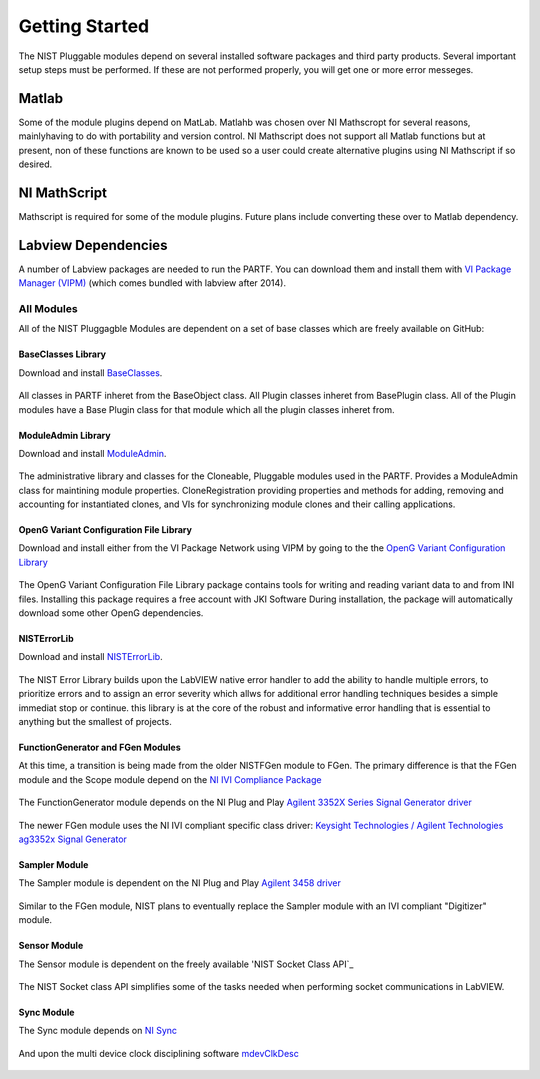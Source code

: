 ###############
Getting Started
###############

The NIST Pluggable modules depend on several installed software packages and third party products.  Several important setup steps must be performed. If these are not performed properly, you will get one or more error messeges.

Matlab
======
Some of the module plugins depend on MatLab.  Matlahb was chosen over NI Mathscropt for several reasons, mainlyhaving to do with portability and version control.  NI Mathscript does not support all Matlab functions but at present, non of these functions are known to be used so a user could create alternative plugins using NI Mathscript if so desired.  

NI MathScript
=============
Mathscript is required for some of the module plugins.  Future plans include converting these over to Matlab dependency.

Labview Dependencies
====================
A number of Labview packages are needed to run the PARTF.  You can download them and install them with `VI Package Manager (VIPM)`_ (which comes bundled with labview after 2014).

	.. _`VI Package Manager (VIPM)`: https://vipm.jki.net/get
	
	
All Modules
+++++++++++

All of the NIST Pluggagble Modules are dependent on a set of base classes which are freely available on GitHub:

BaseClasses Library
~~~~~~~~~~~~~~~~~~~
Download and install BaseClasses_.

	.. _BaseClasses: LV_Packages/packages/nist_lib_nistbaseclasses/nist_lib_nistbaseclasses-1.1.0.3.vip
	
All classes in PARTF inheret from the BaseObject class.  All Plugin classes inheret from BasePlugin class.  All of the Plugin modules have a Base Plugin class for that module which all the plugin classes inheret from.

ModuleAdmin Library
~~~~~~~~~~~~~~~~~~~
Download and install ModuleAdmin_.

	.. _ModuleAdmin: LV_Packages/packages/nist_lib_nistbaseclasses/nist_lib_nistbaseclasses-1.1.0.3.vip

The administrative library and classes for the Cloneable, Pluggable modules used in the PARTF.  Provides a ModuleAdmin class for maintining module properties.  CloneRegistration providing properties and methods for adding, removing and accounting for instantiated clones, and VIs for synchronizing module clones and their calling applications.

OpenG Variant Configuration File Library
~~~~~~~~~~~~~~~~~~~~~~~~~~~~~~~~~~~~~~~~
Download and install either from the VI Package Network using VIPM by going to the the `OpenG Variant Configuration Library`_

	.. _`OpenG Variant Configuration Library`: https://vipm.jki.net/package/oglib_variantconfig
		
The OpenG Variant Configuration File Library package contains tools for writing and reading variant data to and from INI files.  Installing this package requires a free account with JKI Software  During installation, the package will automatically download some other OpenG dependencies.

NISTErrorLib
~~~~~~~~~~~~
Download and install NISTErrorLib_.

	.. _`NISTErrorLib`: LV_Packages/packages/nist_lib_nisterrorlib/nist_lib_nisterrorlib-1.2.0.2.vip

The NIST Error Library builds upon the LabVIEW native error handler to add the ability to handle multiple errors, to prioritize errors and to assign an error severity which allws for additional error handling techniques besides a simple immediat stop or continue.  this library is at the core of the robust and informative error handling that is essential to anything but the smallest of projects.

FunctionGenerator and FGen Modules
~~~~~~~~~~~~~~~~~~~~~~~~~~~~~~~~~~
At this time, a transition is being made from the older NISTFGen module to FGen.  The primary difference is that the FGen module and the Scope module depend on the `NI IVI Compliance Package`_

	.. _`NI IVI Compliance Package`: http://search.ni.com/nisearch/app/main/p/bot/no/ap/tech/lang/en/pg/1/sn/n8:3,ssnav:ndr/sb/-nigenso4-nigenso3/q/IVI%20Compliance%20Package/
	
The FunctionGenerator module depends on the NI Plug and Play `Agilent 3352X Series Signal Generator driver`_

	.. _`Agilent 3352X Series Signal Generator driver`: http://sine.ni.com/apps/utf8/niid_web_display.download_page?p_id_guid=9AAF830ED6FD1947E04400144FB7D21D
	
The newer FGen module uses the NI IVI compliant specific class driver: `Keysight Technologies / Agilent Technologies ag3352x Signal Generator`_

	.. _`Keysight Technologies / Agilent Technologies ag3352x Signal Generator`: http://sine.ni.com/apps/utf8/niid_web_display.download_page?p_id_guid=A1C02CABC2854F97E0440021287E6A9E
	
Sampler Module
~~~~~~~~~~~~~~
The Sampler module is dependent on the NI Plug and Play `Agilent 3458 driver`_

	.. _`Agilent 3458 driver`: http://sine.ni.com/apps/utf8/niid_web_display.download_page?p_id_guid=36A7F6A5AF553389E0440003BA7CCD71
	
Similar to the FGen module, NIST plans to eventually replace the Sampler module with an IVI compliant "Digitizer" module.

Sensor Module
~~~~~~~~~~~~~
The Sensor module is dependent on the freely available 'NIST Socket Class API`_

	.. _'NIST Socket Class API`: LV_Packages/packages/nist_lib_socket_class/nist_lib_socket_class-1.3.0.9.vip
	
The NIST Socket class API simplifies some of the tasks needed when performing socket communications in LabVIEW.

Sync Module
~~~~~~~~~~~
The Sync module depends on `NI Sync`_

	.. _`NI Sync`: http://www.ni.com/product-documentation/53631/en/
	
And upon the multi device clock disciplining software `mdevClkDesc`_

	.. _`mdevClkDesc`: http://www.ni.com/download/multi-device-pxi-clk10-disciplining-1.0/2052/en/


